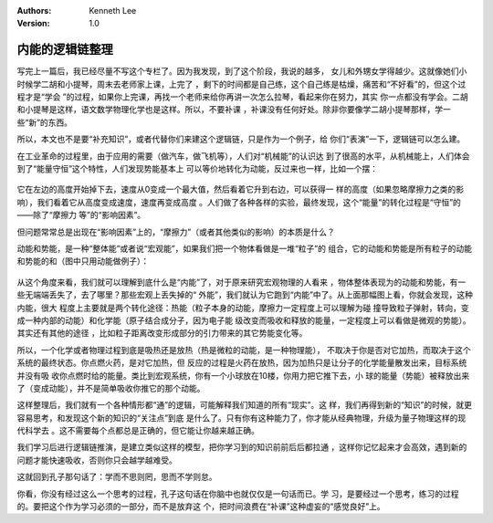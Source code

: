 .. Kenneth Lee 版权所有 2018-2020

:Authors: Kenneth Lee
:Version: 1.0

内能的逻辑链整理
****************

写完上一篇后，我已经尽量不写这个专栏了。因为我发现，到了这个阶段，我说的越多，
女儿和外甥女学得越少。这就像她们小时候学二胡和小提琴，周末去老师家上课，上完了
，剩下的时间都是自己练，这个自己练是枯燥，痛苦和“不好看”的，但这个过程才是“学会
”的过程，如果你上完课，再找一个老师来给你再讲一次怎么拉琴，看起来你在努力，其实
你一点都没有学会。二胡和小提琴是这样，语文数学物理化学也是这样。所以，不要补课
，补课没有任何好处。除非你要像学二胡小提琴那样，学一些“新”的东西。

所以，本文也不是要“补充知识”，或者代替你们来建这个逻辑链，只是作为一个例子，给
你们“表演”一下，逻辑链可以怎么建。

在工业革命的过程里，由于应用的需要（做汽车，做飞机等），人们对“机械能”的认识达
到了很高的水平，从机械能上，人们体会到了“能量守恒”这个特性，人们发现势能基本上
可以等价地转化为动能，反过来也一样，比如一个摆：

        .. figure:: _static/摆.jpg

它在左边的高度开始掉下去，速度从0变成一个最大值，然后看着它升到右边，可以获得一
样的高度（如果忽略摩擦力之类的影响），我们看着它从高度变成速度，速度再变成高度
。人们做了各种各样的实验，最终发现，这个“能量”的转化过程是“守恒”的——除了“摩擦力
等”的“影响因素”。

但问题常常总是出现在“影响因素”上的，“摩擦力”（或者其他类似的影响）的本质是什么？

动能和势能，是一种“整体能”或者说“宏观能”，如果我们把一个物体看做是一堆“粒子”的
组合，它的动能和势能是所有粒子的动能和势能的和（图中只用动能做例子）：

        .. figure:: _static/内能.jpg

从这个角度来看，我们就可以理解到底什么是“内能”了，对于原来研究宏观物理的人看来
，物体整体表现为的动能和势能，有一些无端端丢失了，去了哪里？那些宏观上丢失掉的“
外能”，我们就认为它跑到“内能”中了。从上面那幅图上看，你就会发现，这种内能，很大
程度上主要就是两个转化途径：热能（粒子本身的动能，摩擦力一定程度上可以理解为碰
撞导致粒子弹射，转向，变成一种内部的动能）和化学能（原子结合成分子，因为电子能
级改变而吸收和释放的能量，一定程度上可以看做是微观的势能）。其实还有其他的途径
，比如粒子距离改变形成部分的引力带来的其它势能变化等。

所以，一个化学或者物理过程到底是吸热还是放热（热是微粒的动能，是一种物理能），
不取决于你是否对它加热，而取决于这个系统的最终状态。你点燃火药，是对它加热，但
反应的过程是火药在放热，因为加热只是让分子的化学能量散发出来，目标系统并没有吸
收你点燃时给的能量。类比到宏观系统，你有一个小球放在10楼，你用力把它推下去，小
球的能量（势能）被释放出来了（变成动能），并不是简单吸收你推它的那个动能。

这样整理后，我们就有一个各种情形都“通”的逻辑，可能解释我们知道的所有“现实”。这
样，我们再得到新的“知识”的时候，就更容易思考，和发现这个新的知识的“关注点”到底
是什么了。只有你有这种能力了，你才能从经典物理，升级为量子物理这样的现代科学去
。这不需要每个点都总是正确的，但它能让你越来越正确。

我们学习后进行逻辑链推演，是建立类似这样的模型，把你学习到的知识前前后后都拉通
，这样你记忆起来才会高效，遇到新的问题才能快速吸收，否则你只会越学越难受。

这就回到孔子那句话了：学而不思则罔，思而不学则怠。

你看，你没有经过这么一个思考的过程，孔子这句话在你脑中也就仅仅是一句话而已。学
习，是要经过一个思考，练习的过程的。要把这个作为学习必须的一部分，而不是放弃这
个，把时间浪费在“补课”这种虚妄的“感觉良好”上。
